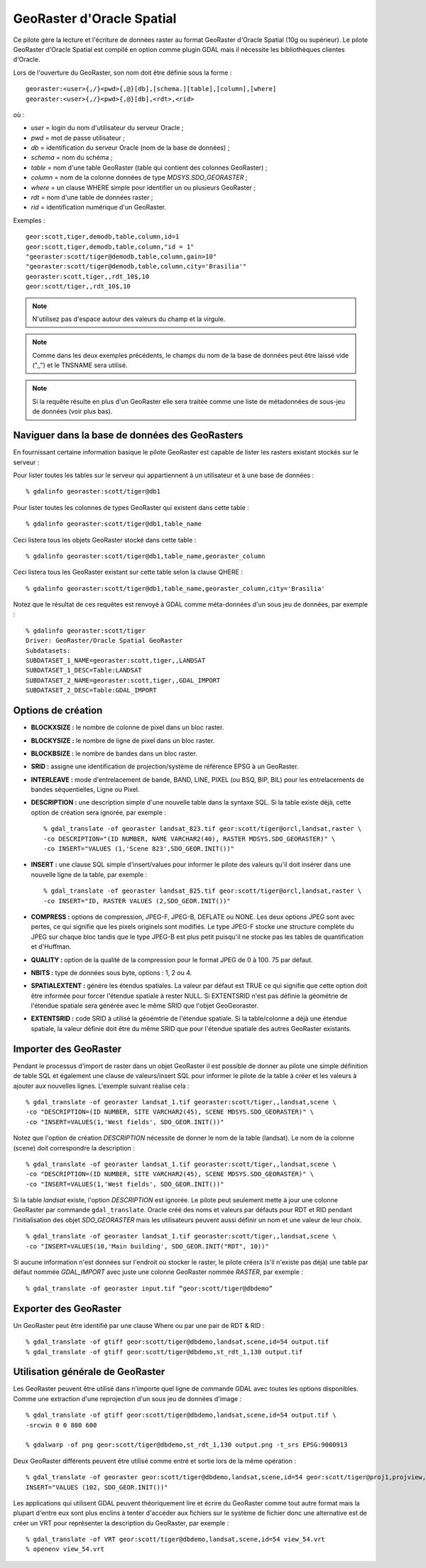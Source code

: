 .. _`gdal.gdal.formats.georaster`:

===========================
GeoRaster d'Oracle Spatial
===========================

Ce pilote gère la lecture et l'écriture de données raster au format GeoRaster 
d'Oracle Spatial (10g ou supérieur). Le pilote GeoRaster d'Oracle Spatial est 
compilé en option comme plugin GDAL mais il nécessite les bibliothèques clientes 
d'Oracle.

Lors de l'ouverture du GeoRaster, son nom doit être définie sous la forme :
::
    
    georaster:<user>{,/}<pwd>{,@}[db],[schema.][table],[column],[where]
    georaster:<user>{,/}<pwd>{,@}[db],<rdt>,<rid>

où :

* *user*   = login du nom d'utilisateur du serveur Oracle ;
* *pwd*    = mot de passe utilisateur ;
* *db*     = identification du serveur Oracle (nom de la base de données) ;
* *schema* = nom du schéma ;
* *table*  = nom d'une table GeoRaster (table qui contient des colonnes 
  GeoRaster) ;
* *column* = nom de la colonne données de type *MDSYS.SDO_GEORASTER* ;
* *where*  = un clause WHERE simple pour identifier un ou plusieurs GeoRaster ;
* *rdt*    = nom d'une table de données raster ;
* *rid*    = identification numérique d'un GeoRaster.

Exemples :

::
    
    geor:scott,tiger,demodb,table,column,id=1
    geor:scott,tiger,demodb,table,column,"id = 1"
    "georaster:scott/tiger@demodb,table,column,gain>10"
    "georaster:scott/tiger@demodb,table,column,city='Brasilia'"
    georaster:scott,tiger,,rdt_10$,10
    geor:scott/tiger,,rdt_10$,10

.. note::
    N'utilisez pas d'espace autour des valeurs du champ et la virgule.

.. note::
    Comme dans les deux exemples précédents, le champs du nom de la base de 
    données peut être laissé vide (",,") et le TNSNAME sera utilisé.

.. note::
    Si la requête résulte en plus d'un GeoRaster elle sera traitée comme une liste 
    de métadonnées de sous-jeu de données (voir plus bas).

Naviguer dans la base de données des GeoRasters
==================================================

En fournissant certaine information basique le pilote GeoRaster est capable de 
lister les rasters existant stockés sur le serveur :

Pour lister toutes les tables sur le serveur qui appartiennent à un utilisateur 
et à une base de données :
::
    
    % gdalinfo georaster:scott/tiger@db1

Pour lister toutes les colonnes de types GeoRaster qui existent dans cette table :
::
    
    % gdalinfo georaster:scott/tiger@db1,table_name

Ceci listera tous les objets GeoRaster stocké dans cette table :
::
    
    % gdalinfo georaster:scott/tiger@db1,table_name,georaster_column

Ceci listera tous les GeoRaster existant sur cette table selon la clause QHERE :
::
    
    % gdalinfo georaster:scott/tiger@db1,table_name,georaster_column,city='Brasilia'

Notez que le résultat de ces requêtes est renvoyé à GDAL comme méta-données 
d'un sous jeu de données, par exemple :

::
    
    % gdalinfo georaster:scott/tiger
    Driver: GeoRaster/Oracle Spatial GeoRaster
    Subdatasets:
    SUBDATASET_1_NAME=georaster:scott,tiger,,LANDSAT
    SUBDATASET_1_DESC=Table:LANDSAT
    SUBDATASET_2_NAME=georaster:scott,tiger,,GDAL_IMPORT
    SUBDATASET_2_DESC=Table:GDAL_IMPORT

Options de création
=====================

* **BLOCKXSIZE :** le nombre de colonne de pixel dans un bloc raster.
* **BLOCKYSIZE :** le nombre de ligne de pixel dans un bloc raster.
* **BLOCKBSIZE :** le nombre de bandes dans un bloc raster.
* **SRID :** assigne une identification de projection/système de référence EPSG 
  à un GeoRaster.
* **INTERLEAVE :** mode d'entrelacement de bande, BAND, LINE, PIXEL (ou BSQ, 
  BIP, BIL) pour les entrelacements de bandes séquentielles, Ligne ou Pixel.
* **DESCRIPTION :** une description simple d'une nouvelle table dans la syntaxe 
  SQL. Si la table existe déjà, cette option de création sera ignorée, par 
  exemple :
  ::
    
    % gdal_translate -of georaster landsat_823.tif geor:scott/tiger@orcl,landsat,raster \
    -co DESCRIPTION="(ID NUMBER, NAME VARCHAR2(40), RASTER MDSYS.SDO_GEORASTER)" \
    -co INSERT="VALUES (1,'Scene 823',SDO_GEOR.INIT())"

* **INSERT :** une clause SQL simple d'insert/values pour informer le pilote 
  des valeurs qu'il doit insérer dans une nouvelle ligne de la table, par exemple :
  ::
    
    % gdal_translate -of georaster landsat_825.tif geor:scott/tiger@orcl,landsat,raster \
    -co INSERT="ID, RASTER VALUES (2,SDO_GEOR.INIT())"

* **COMPRESS :** options de compression, JPEG-F, JPEG-B, DEFLATE ou NONE. Les 
  deux options JPEG sont avec pertes, ce qui signifie que les pixels originels 
  sont modifiés. Le type JPEG-F stocke une structure complète du JPEG sur 
  chaque bloc tandis que le type JPEG-B est plus petit puisqu'il ne stocke pas 
  les tables de quantification et d'Huffman.
* **QUALITY :** option de la qualité de la compression pour le format JPEG de 0 
  à 100. 75 par défaut.
* **NBITS :** type de données sous byte, options : 1, 2 ou 4.
* **SPATIALEXTENT :** génère les étendus spatiales. La valeur par défaut est TRUE ce qui 
  signifie que cette option doit être informée pour forcer l'étendue spatiale à rester 
  NULL. Si EXTENTSRID n'est pas définie la géométrie de l'étendue spatiale sera générée 
  avec le même SRID que l'objet GeoGeoraster.
* **EXTENTSRID :** code SRID à utilisé la géoémtrie de l'étendue spatiale. Si la 
  table/colonne a déjà une étendue spatiale, la valeur définie doit être du même 
  SRID que pour l'étendue spatiale des autres GeoRaster existants.

Importer des GeoRaster
=======================

Pendant le processus d'import de raster dans un objet GeoRaster il est possible 
de donner au pilote une simple définition de table SQL et également une clause 
de valeurs/insert SQL pour informer le pilote de la table à créer et les valeurs 
à ajouter aux nouvelles lignes. L'exemple suivant réalise cela :
::
    
    % gdal_translate -of georaster landsat_1.tif georaster:scott/tiger,,landsat,scene \
    -co "DESCRIPTION=(ID NUMBER, SITE VARCHAR2(45), SCENE MDSYS.SDO_GEORASTER)" \
    -co "INSERT=VALUES(1,'West fields', SDO_GEOR.INIT())"

Notez que l'option de création *DESCRIPTION* nécessite de donner le nom de la 
table (landsat). Le nom de la colonne (scene) doit correspondre la description :
::
    
    % gdal_translate -of georaster landsat_1.tif georaster:scott/tiger,,landsat,scene \
    -co "DESCRIPTION=(ID NUMBER, SITE VARCHAR2(45), SCENE MDSYS.SDO_GEORASTER)" \
    -co "INSERT=VALUES(1,'West fields', SDO_GEOR.INIT())"

Si la table *landsat* existe, l'option *DESCRIPTION* est ignorée. Le pilote peut 
seulement mette à jour une colonne GeoRaster par commande ``gdal_translate``. 
Oracle créé des noms et valeurs par défauts pour RDT et RID pendant 
l'initialisation des objet *SDO_GEORASTER* mais les utilisateurs peuvent aussi 
définir un nom et une valeur de leur choix.
::
    
    % gdal_translate -of georaster landsat_1.tif georaster:scott/tiger,,landsat,scene \
    -co "INSERT=VALUES(10,'Main building', SDO_GEOR.INIT("RDT", 10))"

Si aucune information n'est données sur l'endroit où stocker le raster, le 
pilote créera (s'il n'existe pas déjà) une table par défaut nommée *GDAL_IMPORT* 
avec juste une colonne GeoRaster nommée *RASTER*, par exemple :
::
    
    % gdal_translate -of georaster input.tif “geor:scott/tiger@dbdemo”

Exporter des GeoRaster
=========================

Un GeoRaster peut être identifié par une clause Where ou par une pair de RDT & 
RID :
::
    
    % gdal_translate -of gtiff geor:scott/tiger@dbdemo,landsat,scene,id=54 output.tif
    % gdal_translate -of gtiff geor:scott/tiger@dbdemo,st_rdt_1,130 output.tif

Utilisation générale de GeoRaster
===================================

Les GeoRaster peuvent être utilisé dans n'importe quel ligne de commande GDAL 
avec toutes les options disponibles. Comme  une extraction d'une reprojection 
d'un sous jeu de données d'image :
::
    
    % gdal_translate -of gtiff geor:scott/tiger@dbdemo,landsat,scene,id=54 output.tif \
    -srcwin 0 0 800 600
    
    % gdalwarp -of png geor:scott/tiger@dbdemo,st_rdt_1,130 output.png -t_srs EPSG:9000913

Deux GeoRaster différents peuvent être utilisé comme entré et sortie lors de la 
même opération :
::
    
    % gdal_translate -of georaster geor:scott/tiger@dbdemo,landsat,scene,id=54 geor:scott/tiger@proj1,projview,image -co \
    INSERT="VALUES (102, SDO_GEOR.INIT())"

Les applications qui utilisent GDAL peuvent théoriquement lire et écrire du 
GeoRaster comme tout autre format mais la plupart d'entre eux sont plus enclins 
à tenter d'accéder aux fichiers sur le système de fichier donc une alternative 
est de créer un VRT pour représenter la description du GeoRaster, par exemple :
::
    
    % gdal_translate -of VRT geor:scott/tiger@dbdemo,landsat,scene,id=54 view_54.vrt
    % openenv view_54.vrt

.. yjacolin at free.fr, Yves Jacolin - 2013/01/01 (trunk 24098)
